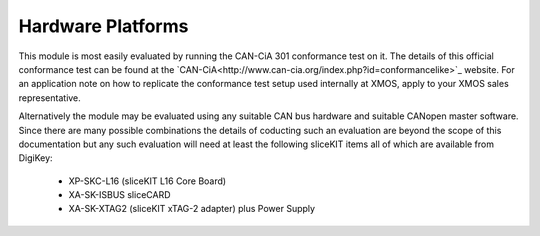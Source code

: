 Hardware Platforms
==================

This module is most easily evaluated by running the CAN-CiA 301 conformance test on it. The details of this official conformance test can be found at the `CAN-CiA<http://www.can-cia.org/index.php?id=conformancelike>`_ website. For an application note on how to replicate the conformance test setup used internally at XMOS, apply to your XMOS sales representative.

Alternatively the module may be evaluated using any suitable CAN bus hardware and suitable CANopen master software. Since there are many possible combinations the details of coducting such an evaluation are beyond the scope of this documentation but any such evaluation will need at least the following sliceKIT items all of which are available from DigiKey:

   * XP-SKC-L16 (sliceKIT L16 Core Board) 
   * XA-SK-ISBUS sliceCARD
   * XA-SK-XTAG2 (sliceKIT xTAG-2 adapter) plus Power Supply

